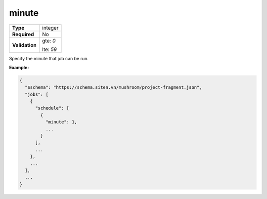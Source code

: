########
 minute
########

.. list-table::
   :header-rows: 0
   :stub-columns: 1

   -  -  Type
      -  integer

   -  -  Required
      -  No

   -  -  Validation

      -  gte: `0`

         lte: `59`

Specify the minute that job can be run.

**Example:**

.. code:: javascript

   {
     "$schema": "https://schema.siten.vn/mushroom/project-fragment.json",
     "jobs": [
       {
         "schedule": [
           {
             "minute": 1,
             ...
           }
         ],
         ...
       },
       ...
     ],
     ...
   }
